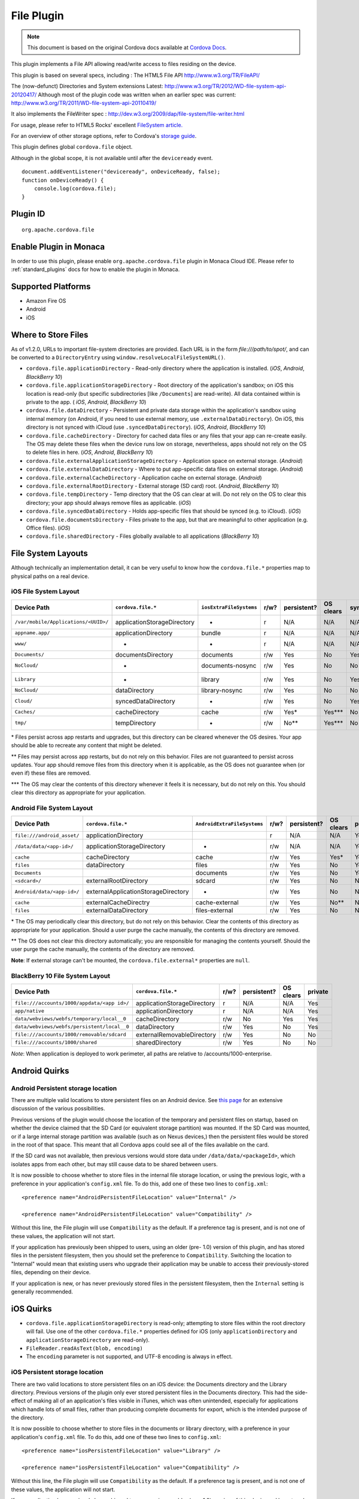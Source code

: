 .. raw:: html

   <!---
       Licensed to the Apache Software Foundation (ASF) under one
       or more contributor license agreements.  See the NOTICE file
       distributed with this work for additional information
       regarding copyright ownership.  The ASF licenses this file
       to you under the Apache License, Version 2.0 (the
       "License"); you may not use this file except in compliance
       with the License.  You may obtain a copy of the License at

         http://www.apache.org/licenses/LICENSE-2.0

       Unless required by applicable law or agreed to in writing,
       software distributed under the License is distributed on an
       "AS IS" BASIS, WITHOUT WARRANTIES OR CONDITIONS OF ANY
       KIND, either express or implied.  See the License for the
       specific language governing permissions and limitations
       under the License.
   -->

File Plugin
=======================

.. rst-class:: right-menu


.. raw:: html

  <div>
    <div  style="float: left;" align="left"><b>Plugin Version: </b><a href="https://github.com/apache/cordova-plugin-file/blob/master/RELEASENOTES.md#132-dec-02-2014">1.3.2</a></div>   
    <div align="right" style="float: right;"><b>Last Edited:</b> 27th Jan 2015</div>
    <br/>
  </div>

.. note:: 
    
    This document is based on the original Cordova docs available at `Cordova Docs <https://github.com/apache/cordova-plugin-file>`_.

This plugin implements a File API allowing read/write access to files
residing on the device.

This plugin is based on several specs, including : The HTML5 File API
http://www.w3.org/TR/FileAPI/

The (now-defunct) Directories and System extensions Latest:
http://www.w3.org/TR/2012/WD-file-system-api-20120417/ Although most of
the plugin code was written when an earlier spec was current:
http://www.w3.org/TR/2011/WD-file-system-api-20110419/

It also implements the FileWriter spec :
http://dev.w3.org/2009/dap/file-system/file-writer.html

For usage, please refer to HTML5 Rocks' excellent `FileSystem
article. <http://www.html5rocks.com/en/tutorials/file/filesystem/>`__

For an overview of other storage options, refer to Cordova's `storage
guide <http://cordova.apache.org/docs/en/edge/cordova_storage_storage.md.html>`__.

This plugin defines global ``cordova.file`` object.

Although in the global scope, it is not available until after the
``deviceready`` event.

::

    document.addEventListener("deviceready", onDeviceReady, false);
    function onDeviceReady() {
        console.log(cordova.file);
    }

Plugin ID
-----------------------

::
  
  org.apache.cordova.file

Enable Plugin in Monaca
-----------------------

In order to use this plugin, please enable ``org.apache.cordova.file`` plugin in Monaca Cloud IDE. Please refer to :ref:`standard_plugins` docs for how to enable the plugin in Monaca. 


Supported Platforms
-------------------

-  Amazon Fire OS
-  Android
-  iOS

Where to Store Files
--------------------

As of v1.2.0, URLs to important file-system directories are provided.
Each URL is in the form *file:///path/to/spot/*, and can be converted to
a ``DirectoryEntry`` using ``window.resolveLocalFileSystemURL()``.

-  ``cordova.file.applicationDirectory`` - Read-only directory where the
   application is installed. (*iOS*, *Android*, *BlackBerry 10*)

-  ``cordova.file.applicationStorageDirectory`` - Root directory of the
   application's sandbox; on iOS this location is read-only (but
   specific subdirectories [like ``/Documents``] are read-write). All
   data contained within is private to the app. ( *iOS*, *Android*,
   *BlackBerry 10*)

-  ``cordova.file.dataDirectory`` - Persistent and private data storage
   within the application's sandbox using internal memory (on Android,
   if you need to use external memory, use ``.externalDataDirectory``).
   On iOS, this directory is not synced with iCloud (use
   ``.syncedDataDirectory``). (*iOS*, *Android*, *BlackBerry 10*)

-  ``cordova.file.cacheDirectory`` - Directory for cached data files or
   any files that your app can re-create easily. The OS may delete these
   files when the device runs low on storage, nevertheless, apps should
   not rely on the OS to delete files in here. (*iOS*, *Android*,
   *BlackBerry 10*)

-  ``cordova.file.externalApplicationStorageDirectory`` - Application
   space on external storage. (*Android*)

-  ``cordova.file.externalDataDirectory`` - Where to put app-specific
   data files on external storage. (*Android*)

-  ``cordova.file.externalCacheDirectory`` - Application cache on
   external storage. (*Android*)

-  ``cordova.file.externalRootDirectory`` - External storage (SD card)
   root. (*Android*, *BlackBerry 10*)

-  ``cordova.file.tempDirectory`` - Temp directory that the OS can clear
   at will. Do not rely on the OS to clear this directory; your app
   should always remove files as applicable. (*iOS*)

-  ``cordova.file.syncedDataDirectory`` - Holds app-specific files that
   should be synced (e.g. to iCloud). (*iOS*)

-  ``cordova.file.documentsDirectory`` - Files private to the app, but
   that are meaningful to other application (e.g. Office files). (*iOS*)

-  ``cordova.file.sharedDirectory`` - Files globally available to all
   applications (*BlackBerry 10*)

File System Layouts
-------------------

Although technically an implementation detail, it can be very useful to
know how the ``cordova.file.*`` properties map to physical paths on a
real device.

iOS File System Layout
~~~~~~~~~~~~~~~~~~~~~~

.. container:: scroll-table

  +----------------------------------------+-------------------------------+---------------------------+--------+---------------+-------------+--------+-----------+
  | Device Path                            | ``cordova.file.*``            | ``iosExtraFileSystems``   | r/w?   | persistent?   | OS clears   | sync   | private   |
  +========================================+===============================+===========================+========+===============+=============+========+===========+
  | ``/var/mobile/Applications/<UUID>/``   | applicationStorageDirectory   | -                         | r      | N/A           | N/A         | N/A    | Yes       |
  +----------------------------------------+-------------------------------+---------------------------+--------+---------------+-------------+--------+-----------+
  |    ``appname.app/``                    | applicationDirectory          | bundle                    | r      | N/A           | N/A         | N/A    | Yes       |
  +----------------------------------------+-------------------------------+---------------------------+--------+---------------+-------------+--------+-----------+
  |       ``www/``                         | -                             | -                         | r      | N/A           | N/A         | N/A    | Yes       |
  +----------------------------------------+-------------------------------+---------------------------+--------+---------------+-------------+--------+-----------+
  |    ``Documents/``                      | documentsDirectory            | documents                 | r/w    | Yes           | No          | Yes    | Yes       |
  +----------------------------------------+-------------------------------+---------------------------+--------+---------------+-------------+--------+-----------+
  |       ``NoCloud/``                     | -                             | documents-nosync          | r/w    | Yes           | No          | No     | Yes       |
  +----------------------------------------+-------------------------------+---------------------------+--------+---------------+-------------+--------+-----------+
  |    ``Library``                         | -                             | library                   | r/w    | Yes           | No          | Yes?   | Yes       |
  +----------------------------------------+-------------------------------+---------------------------+--------+---------------+-------------+--------+-----------+
  |       ``NoCloud/``                     | dataDirectory                 | library-nosync            | r/w    | Yes           | No          | No     | Yes       |
  +----------------------------------------+-------------------------------+---------------------------+--------+---------------+-------------+--------+-----------+
  |       ``Cloud/``                       | syncedDataDirectory           | -                         | r/w    | Yes           | No          | Yes    | Yes       |
  +----------------------------------------+-------------------------------+---------------------------+--------+---------------+-------------+--------+-----------+
  |       ``Caches/``                      | cacheDirectory                | cache                     | r/w    | Yes\*         | Yes\*\*\*   | No     | Yes       |
  +----------------------------------------+-------------------------------+---------------------------+--------+---------------+-------------+--------+-----------+
  |    ``tmp/``                            | tempDirectory                 | -                         | r/w    | No\*\*        | Yes\*\*\*   | No     | Yes       |
  +----------------------------------------+-------------------------------+---------------------------+--------+---------------+-------------+--------+-----------+

\* Files persist across app restarts and upgrades, but this directory
can be cleared whenever the OS desires. Your app should be able to
recreate any content that might be deleted.

\*\* Files may persist across app restarts, but do not rely on this
behavior. Files are not guaranteed to persist across updates. Your app
should remove files from this directory when it is applicable, as the OS
does not guarantee when (or even if) these files are removed.

\*\*\* The OS may clear the contents of this directory whenever it feels
it is necessary, but do not rely on this. You should clear this
directory as appropriate for your application.

Android File System Layout
~~~~~~~~~~~~~~~~~~~~~~~~~~

.. container:: scroll-table

  +---------------------------------+---------------------------------------+-------------------------------+--------+---------------+-------------+-----------+
  | Device Path                     | ``cordova.file.*``                    | ``AndroidExtraFileSystems``   | r/w?   | persistent?   | OS clears   | private   |
  +=================================+=======================================+===============================+========+===============+=============+===========+
  | ``file:///android_asset/``      | applicationDirectory                  |                               | r      | N/A           | N/A         | Yes       |
  +---------------------------------+---------------------------------------+-------------------------------+--------+---------------+-------------+-----------+
  | ``/data/data/<app-id>/``        | applicationStorageDirectory           | -                             | r/w    | N/A           | N/A         | Yes       |
  +---------------------------------+---------------------------------------+-------------------------------+--------+---------------+-------------+-----------+
  |    ``cache``                    | cacheDirectory                        | cache                         | r/w    | Yes           | Yes\*       | Yes       |
  +---------------------------------+---------------------------------------+-------------------------------+--------+---------------+-------------+-----------+
  |    ``files``                    | dataDirectory                         | files                         | r/w    | Yes           | No          | Yes       |
  +---------------------------------+---------------------------------------+-------------------------------+--------+---------------+-------------+-----------+
  |       ``Documents``             |                                       | documents                     | r/w    | Yes           | No          | Yes       |
  +---------------------------------+---------------------------------------+-------------------------------+--------+---------------+-------------+-----------+
  | ``<sdcard>/``                   | externalRootDirectory                 | sdcard                        | r/w    | Yes           | No          | No        |
  +---------------------------------+---------------------------------------+-------------------------------+--------+---------------+-------------+-----------+
  |    ``Android/data/<app-id>/``   | externalApplicationStorageDirectory   | -                             | r/w    | Yes           | No          | No        |
  +---------------------------------+---------------------------------------+-------------------------------+--------+---------------+-------------+-----------+
  |       ``cache``                 | externalCacheDirectry                 | cache-external                | r/w    | Yes           | No\*\*      | No        |
  +---------------------------------+---------------------------------------+-------------------------------+--------+---------------+-------------+-----------+
  |       ``files``                 | externalDataDirectory                 | files-external                | r/w    | Yes           | No          | No        |
  +---------------------------------+---------------------------------------+-------------------------------+--------+---------------+-------------+-----------+

\* The OS may periodically clear this directory, but do not rely on this
behavior. Clear the contents of this directory as appropriate for your
application. Should a user purge the cache manually, the contents of
this directory are removed.

\*\* The OS does not clear this directory automatically; you are
responsible for managing the contents yourself. Should the user purge
the cache manually, the contents of the directory are removed.

**Note**: If external storage can't be mounted, the
``cordova.file.external*`` properties are ``null``.

BlackBerry 10 File System Layout
~~~~~~~~~~~~~~~~~~~~~~~~~~~~~~~~

+--------------------------------------------------+-------------------------------+--------+---------------+-------------+-----------+
| Device Path                                      | ``cordova.file.*``            | r/w?   | persistent?   | OS clears   | private   |
+==================================================+===============================+========+===============+=============+===========+
| ``file:///accounts/1000/appdata/<app id>/``      | applicationStorageDirectory   | r      | N/A           | N/A         | Yes       |
+--------------------------------------------------+-------------------------------+--------+---------------+-------------+-----------+
|    ``app/native``                                | applicationDirectory          | r      | N/A           | N/A         | Yes       |
+--------------------------------------------------+-------------------------------+--------+---------------+-------------+-----------+
|    ``data/webviews/webfs/temporary/local__0``    | cacheDirectory                | r/w    | No            | Yes         | Yes       |
+--------------------------------------------------+-------------------------------+--------+---------------+-------------+-----------+
|    ``data/webviews/webfs/persistent/local__0``   | dataDirectory                 | r/w    | Yes           | No          | Yes       |
+--------------------------------------------------+-------------------------------+--------+---------------+-------------+-----------+
| ``file:///accounts/1000/removable/sdcard``       | externalRemovableDirectory    | r/w    | Yes           | No          | No        |
+--------------------------------------------------+-------------------------------+--------+---------------+-------------+-----------+
| ``file:///accounts/1000/shared``                 | sharedDirectory               | r/w    | Yes           | No          | No        |
+--------------------------------------------------+-------------------------------+--------+---------------+-------------+-----------+

*Note*: When application is deployed to work perimeter, all paths are
relative to /accounts/1000-enterprise.

Android Quirks
--------------

Android Persistent storage location
~~~~~~~~~~~~~~~~~~~~~~~~~~~~~~~~~~~

There are multiple valid locations to store persistent files on an
Android device. See `this
page <http://developer.android.com/guide/topics/data/data-storage.html>`__
for an extensive discussion of the various possibilities.

Previous versions of the plugin would choose the location of the
temporary and persistent files on startup, based on whether the device
claimed that the SD Card (or equivalent storage partition) was mounted.
If the SD Card was mounted, or if a large internal storage partition was
available (such as on Nexus devices,) then the persistent files would be
stored in the root of that space. This meant that all Cordova apps could
see all of the files available on the card.

If the SD card was not available, then previous versions would store
data under ``/data/data/<packageId>``, which isolates apps from each
other, but may still cause data to be shared between users.

It is now possible to choose whether to store files in the internal file
storage location, or using the previous logic, with a preference in your
application's ``config.xml`` file. To do this, add one of these two
lines to ``config.xml``:

::

    <preference name="AndroidPersistentFileLocation" value="Internal" />

    <preference name="AndroidPersistentFileLocation" value="Compatibility" />

Without this line, the File plugin will use ``Compatibility`` as the
default. If a preference tag is present, and is not one of these values,
the application will not start.

If your application has previously been shipped to users, using an older
(pre- 1.0) version of this plugin, and has stored files in the
persistent filesystem, then you should set the preference to
``Compatibility``. Switching the location to "Internal" would mean that
existing users who upgrade their application may be unable to access
their previously-stored files, depending on their device.

If your application is new, or has never previously stored files in the
persistent filesystem, then the ``Internal`` setting is generally
recommended.

iOS Quirks
----------

-  ``cordova.file.applicationStorageDirectory`` is read-only; attempting
   to store files within the root directory will fail. Use one of the
   other ``cordova.file.*`` properties defined for iOS (only
   ``applicationDirectory`` and ``applicationStorageDirectory`` are
   read-only).
-  ``FileReader.readAsText(blob, encoding)``
-  The ``encoding`` parameter is not supported, and UTF-8 encoding is
   always in effect.

iOS Persistent storage location
~~~~~~~~~~~~~~~~~~~~~~~~~~~~~~~

There are two valid locations to store persistent files on an iOS
device: the Documents directory and the Library directory. Previous
versions of the plugin only ever stored persistent files in the
Documents directory. This had the side-effect of making all of an
application's files visible in iTunes, which was often unintended,
especially for applications which handle lots of small files, rather
than producing complete documents for export, which is the intended
purpose of the directory.

It is now possible to choose whether to store files in the documents or
library directory, with a preference in your application's
``config.xml`` file. To do this, add one of these two lines to
``config.xml``:

::

    <preference name="iosPersistentFileLocation" value="Library" />

    <preference name="iosPersistentFileLocation" value="Compatibility" />

Without this line, the File plugin will use ``Compatibility`` as the
default. If a preference tag is present, and is not one of these values,
the application will not start.

If your application has previously been shipped to users, using an older
(pre- 1.0) version of this plugin, and has stored files in the
persistent filesystem, then you should set the preference to
``Compatibility``. Switching the location to ``Library`` would mean that
existing users who upgrade their application would be unable to access
their previously-stored files.

If your application is new, or has never previously stored files in the
persistent filesystem, then the ``Library`` setting is generally
recommended.

Upgrading Notes
---------------

In v1.0.0 of this plugin, the ``FileEntry`` and ``DirectoryEntry``
structures have changed, to be more in line with the published
specification.

Previous (pre-1.0.0) versions of the plugin stored the
device-absolute-file-location in the ``fullPath`` property of ``Entry``
objects. These paths would typically look like

::

    /var/mobile/Applications/<application UUID>/Documents/path/to/file  (iOS)
    /storage/emulated/0/path/to/file                                    (Android)

These paths were also returned by the ``toURL()`` method of the
``Entry`` objects.

With v1.0.0, the ``fullPath`` attribute is the path to the file,
*relative to the root of the HTML filesystem*. So, the above paths would
now both be represented by a ``FileEntry`` object with a ``fullPath`` of

::

    /path/to/file

If your application works with device-absolute-paths, and you previously
retrieved those paths through the ``fullPath`` property of ``Entry``
objects, then you should update your code to use ``entry.toURL()``
instead.

For backwards compatibility, the ``resolveLocalFileSystemURL()`` method
will accept a device-absolute-path, and will return an ``Entry`` object
corresponding to it, as long as that file exists within either the
``TEMPORARY`` or ``PERSISTENT`` filesystems.

This has particularly been an issue with the File-Transfer plugin, which
previously used device-absolute-paths (and can still accept them). It
has been updated to work correctly with FileSystem URLs, so replacing
``entry.fullPath`` with ``entry.toURL()`` should resolve any issues
getting that plugin to work with files on the device.

In v1.1.0 the return value of ``toURL()`` was changed (see [CB-6394]
(https://issues.apache.org/jira/browse/CB-6394)) to return an absolute
'file://' URL. wherever possible. To ensure a 'cdvfile:'-URL you can use
``toInternalURL()`` now. This method will now return filesystem URLs of
the form

::

    cdvfile://localhost/persistent/path/to/file

which can be used to identify the file uniquely.

List of Error Codes and Meanings
--------------------------------

When an error is thrown, one of the following codes will be used.

+--------+-----------------------------------+
| Code   | Constant                          |
+========+===================================+
| 1      | ``NOT_FOUND_ERR``                 |
+--------+-----------------------------------+
| 2      | ``SECURITY_ERR``                  |
+--------+-----------------------------------+
| 3      | ``ABORT_ERR``                     |
+--------+-----------------------------------+
| 4      | ``NOT_READABLE_ERR``              |
+--------+-----------------------------------+
| 5      | ``ENCODING_ERR``                  |
+--------+-----------------------------------+
| 6      | ``NO_MODIFICATION_ALLOWED_ERR``   |
+--------+-----------------------------------+
| 7      | ``INVALID_STATE_ERR``             |
+--------+-----------------------------------+
| 8      | ``SYNTAX_ERR``                    |
+--------+-----------------------------------+
| 9      | ``INVALID_MODIFICATION_ERR``      |
+--------+-----------------------------------+
| 10     | ``QUOTA_EXCEEDED_ERR``            |
+--------+-----------------------------------+
| 11     | ``TYPE_MISMATCH_ERR``             |
+--------+-----------------------------------+
| 12     | ``PATH_EXISTS_ERR``               |
+--------+-----------------------------------+

Configuring the Plugin (Optional)
---------------------------------

The set of available filesystems can be configured per-platform. Both
iOS and Android recognize a tag in ``config.xml`` which names the
filesystems to be installed. By default, all file-system roots are
enabled.

::

    <preference name="iosExtraFilesystems" value="library,library-nosync,documents,documents-nosync,cache,bundle,root" />
    <preference name="AndroidExtraFilesystems" value="files,files-external,documents,sdcard,cache,cache-external,root" />

Android
~~~~~~~

-  ``files``: The application's internal file storage directory
-  ``files-external``: The application's external file storage directory
-  ``sdcard``: The global external file storage directory (this is the
   root of the SD card, if one is installed). You must have the
   ``android.permission.WRITE_EXTERNAL_STORAGE`` permission to use this.
-  ``cache``: The application's internal cache directory
-  ``cache-external``: The application's external cache directory
-  ``root``: The entire device filesystem

Android also supports a special filesystem named "documents", which
represents a "/Documents/" subdirectory within the "files" filesystem.

iOS
~~~

-  ``library``: The application's Library directory
-  ``documents``: The application's Documents directory
-  ``cache``: The application's Cache directory
-  ``bundle``: The application's bundle; the location of the app itself
   on disk (read-only)
-  ``root``: The entire device filesystem

By default, the library and documents directories can be synced to
iCloud. You can also request two additional filesystems,
``library-nosync`` and ``documents-nosync``, which represent a special
non-synced directory within the ``/Library`` or ``/Documents``
filesystem.
